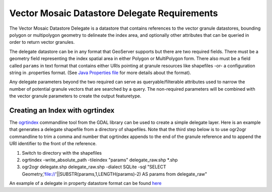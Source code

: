 .. _community_vector_mosaic_delegate:

Vector Mosaic Datastore Delegate Requirements
=============================================

The Vector Mosaic Datastore Delegate is a datastore that contains references to the vector granule datastores, bounding polygon or multipolygon geometry to delineate the index area, and optionally other attributes that can be queried in order to return vector granules.

The delegate datastore can be in any format that GeoServer supports but there are two required fields.  There must be a geometry field representing the index spatial area in either Polygon or MultiPolygon form.  There also must be a field called ``params`` in text format that contains either URIs pointing at granule resources like shapefiles -or- a configuration string in .properties format. (See `Java Properties file <https://en.wikipedia.org/wiki/.properties>`_ for more details about the format).

Any delegate parameters beyond the two required can serve as queryable/filterable attributes used to narrow the number of potential granule vectors that are searched by a query.  The non-required parameters will be combined with the vector granule parameters to create the output featuretype.

================================
Creating an Index with ogrtindex
================================
The `ogrtindex <https://gdal.org/programs/ogrtindex.html>`_ commandline tool from the GDAL library can be used to create a simple delegate layer.  Here is an example that generates a delegate shapefile from a directory of shapefiles.  Note that the third step below is to use ogr2ogr commandline to trim a comma and number that ogrtindex appends to the end of the granule reference and to append the URI identifier to the front of the reference.

#. Switch to directory with the shapefiles
#. ogrtindex  -write_absolute_path -tileindex "params" delegate_raw.shp \*.shp
#. ogr2ogr delegate.shp delegate_raw.shp -dialect SQLite -sql "SELECT Geometry,'file://'||SUBSTR(params,1,LENGTH(params)-2) AS params from delegate_raw"

An example of a delegate in property datastore format can be found `here <https://github.com/geotools/geotools/main/modules/unsupported/vector-mosaic/src/test/resources/org.geotools.vectormosaic.data/mosaic_delegate.properties>`_